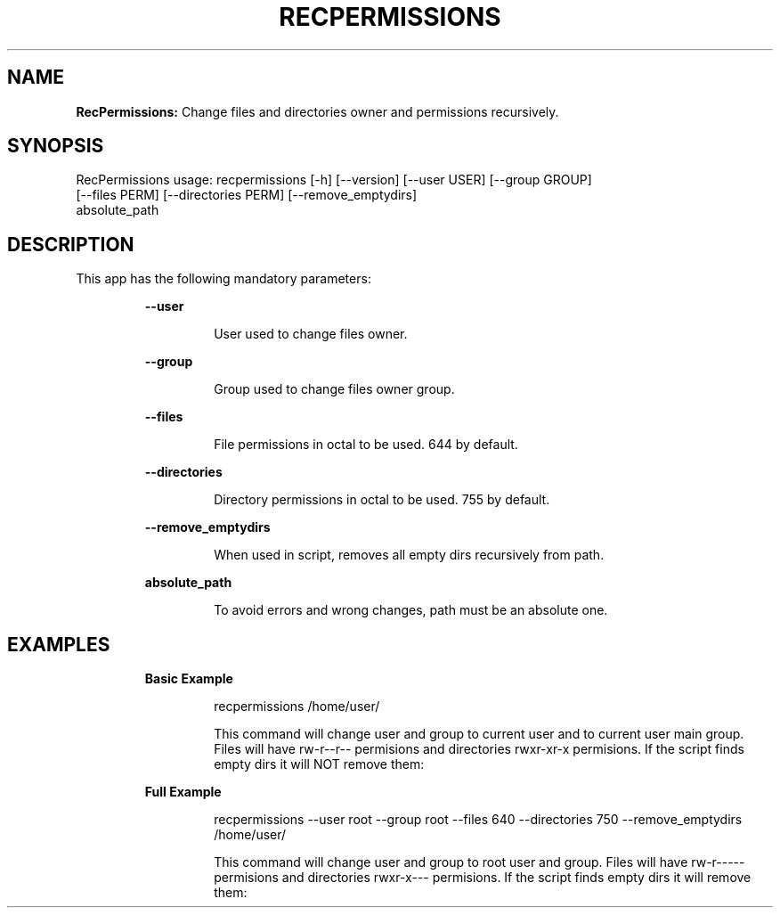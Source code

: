 .TH RECPERMISSIONS 1 2018\-10\-30
.SH NAME

.B RecPermissions:
Change files and directories owner and permissions recursively.
.SH SYNOPSIS

RecPermissions usage: recpermissions [\-h] [\-\-version] [\-\-user USER] [\-\-group GROUP]
                      [\-\-files PERM] [\-\-directories PERM] [\-\-remove_emptydirs]
                      absolute_path
.SH DESCRIPTION

.PP
This app has the following mandatory parameters:
.PP
.RS
.B \-\-user
.RE
.PP
.RS
.RS
User used to change files owner.
.RE
.RE
.PP
.RS
.B \-\-group
.RE
.PP
.RS
.RS
Group used to change files owner group.
.RE
.RE
.PP
.RS
.B \-\-files
.RE
.PP
.RS
.RS
File permissions in octal to be used. 644 by default.
.RE
.RE
.PP
.RS
.B \-\-directories
.RE
.PP
.RS
.RS
Directory permissions in octal to be used. 755 by default.
.RE
.RE
.PP
.RS
.B \-\-remove_emptydirs
.RE
.PP
.RS
.RS
When used in script, removes all empty dirs recursively from path.
.RE
.RE
.PP
.RS
.B absolute_path
.RE
.PP
.RS
.RS
To avoid errors and wrong changes, path must be an absolute one.
.RE
.RE
.SH EXAMPLES

.PP
.RS
.B Basic Example
.RE
.PP
.RS
.RS
recpermissions /home/user/
.RE
.RE
.PP
.RS
.RS
This command will change user and group to current user and to current user main group. Files will have rw\-r\-\-r\-\- permisions and directories rwxr\-xr\-x permisions. If the script finds empty dirs it will NOT remove them:
.RE
.RE
.PP
.RS
.B Full Example
.RE
.PP
.RS
.RS
recpermissions \-\-user root \-\-group root \-\-files 640 \-\-directories 750 \-\-remove_emptydirs /home/user/
.RE
.RE
.PP
.RS
.RS
This command will change user and group to root user and group. Files will have rw\-r\-\-\-\-\- permisions and directories rwxr\-x\-\-\- permisions. If the script finds empty dirs it will remove them:
.RE
.RE
